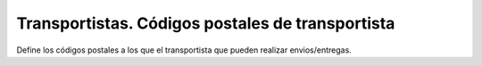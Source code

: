 =================================================
Transportistas. Códigos postales de transportista
=================================================

Define los códigos postales a los que el transportista que pueden realizar envios/entregas.
